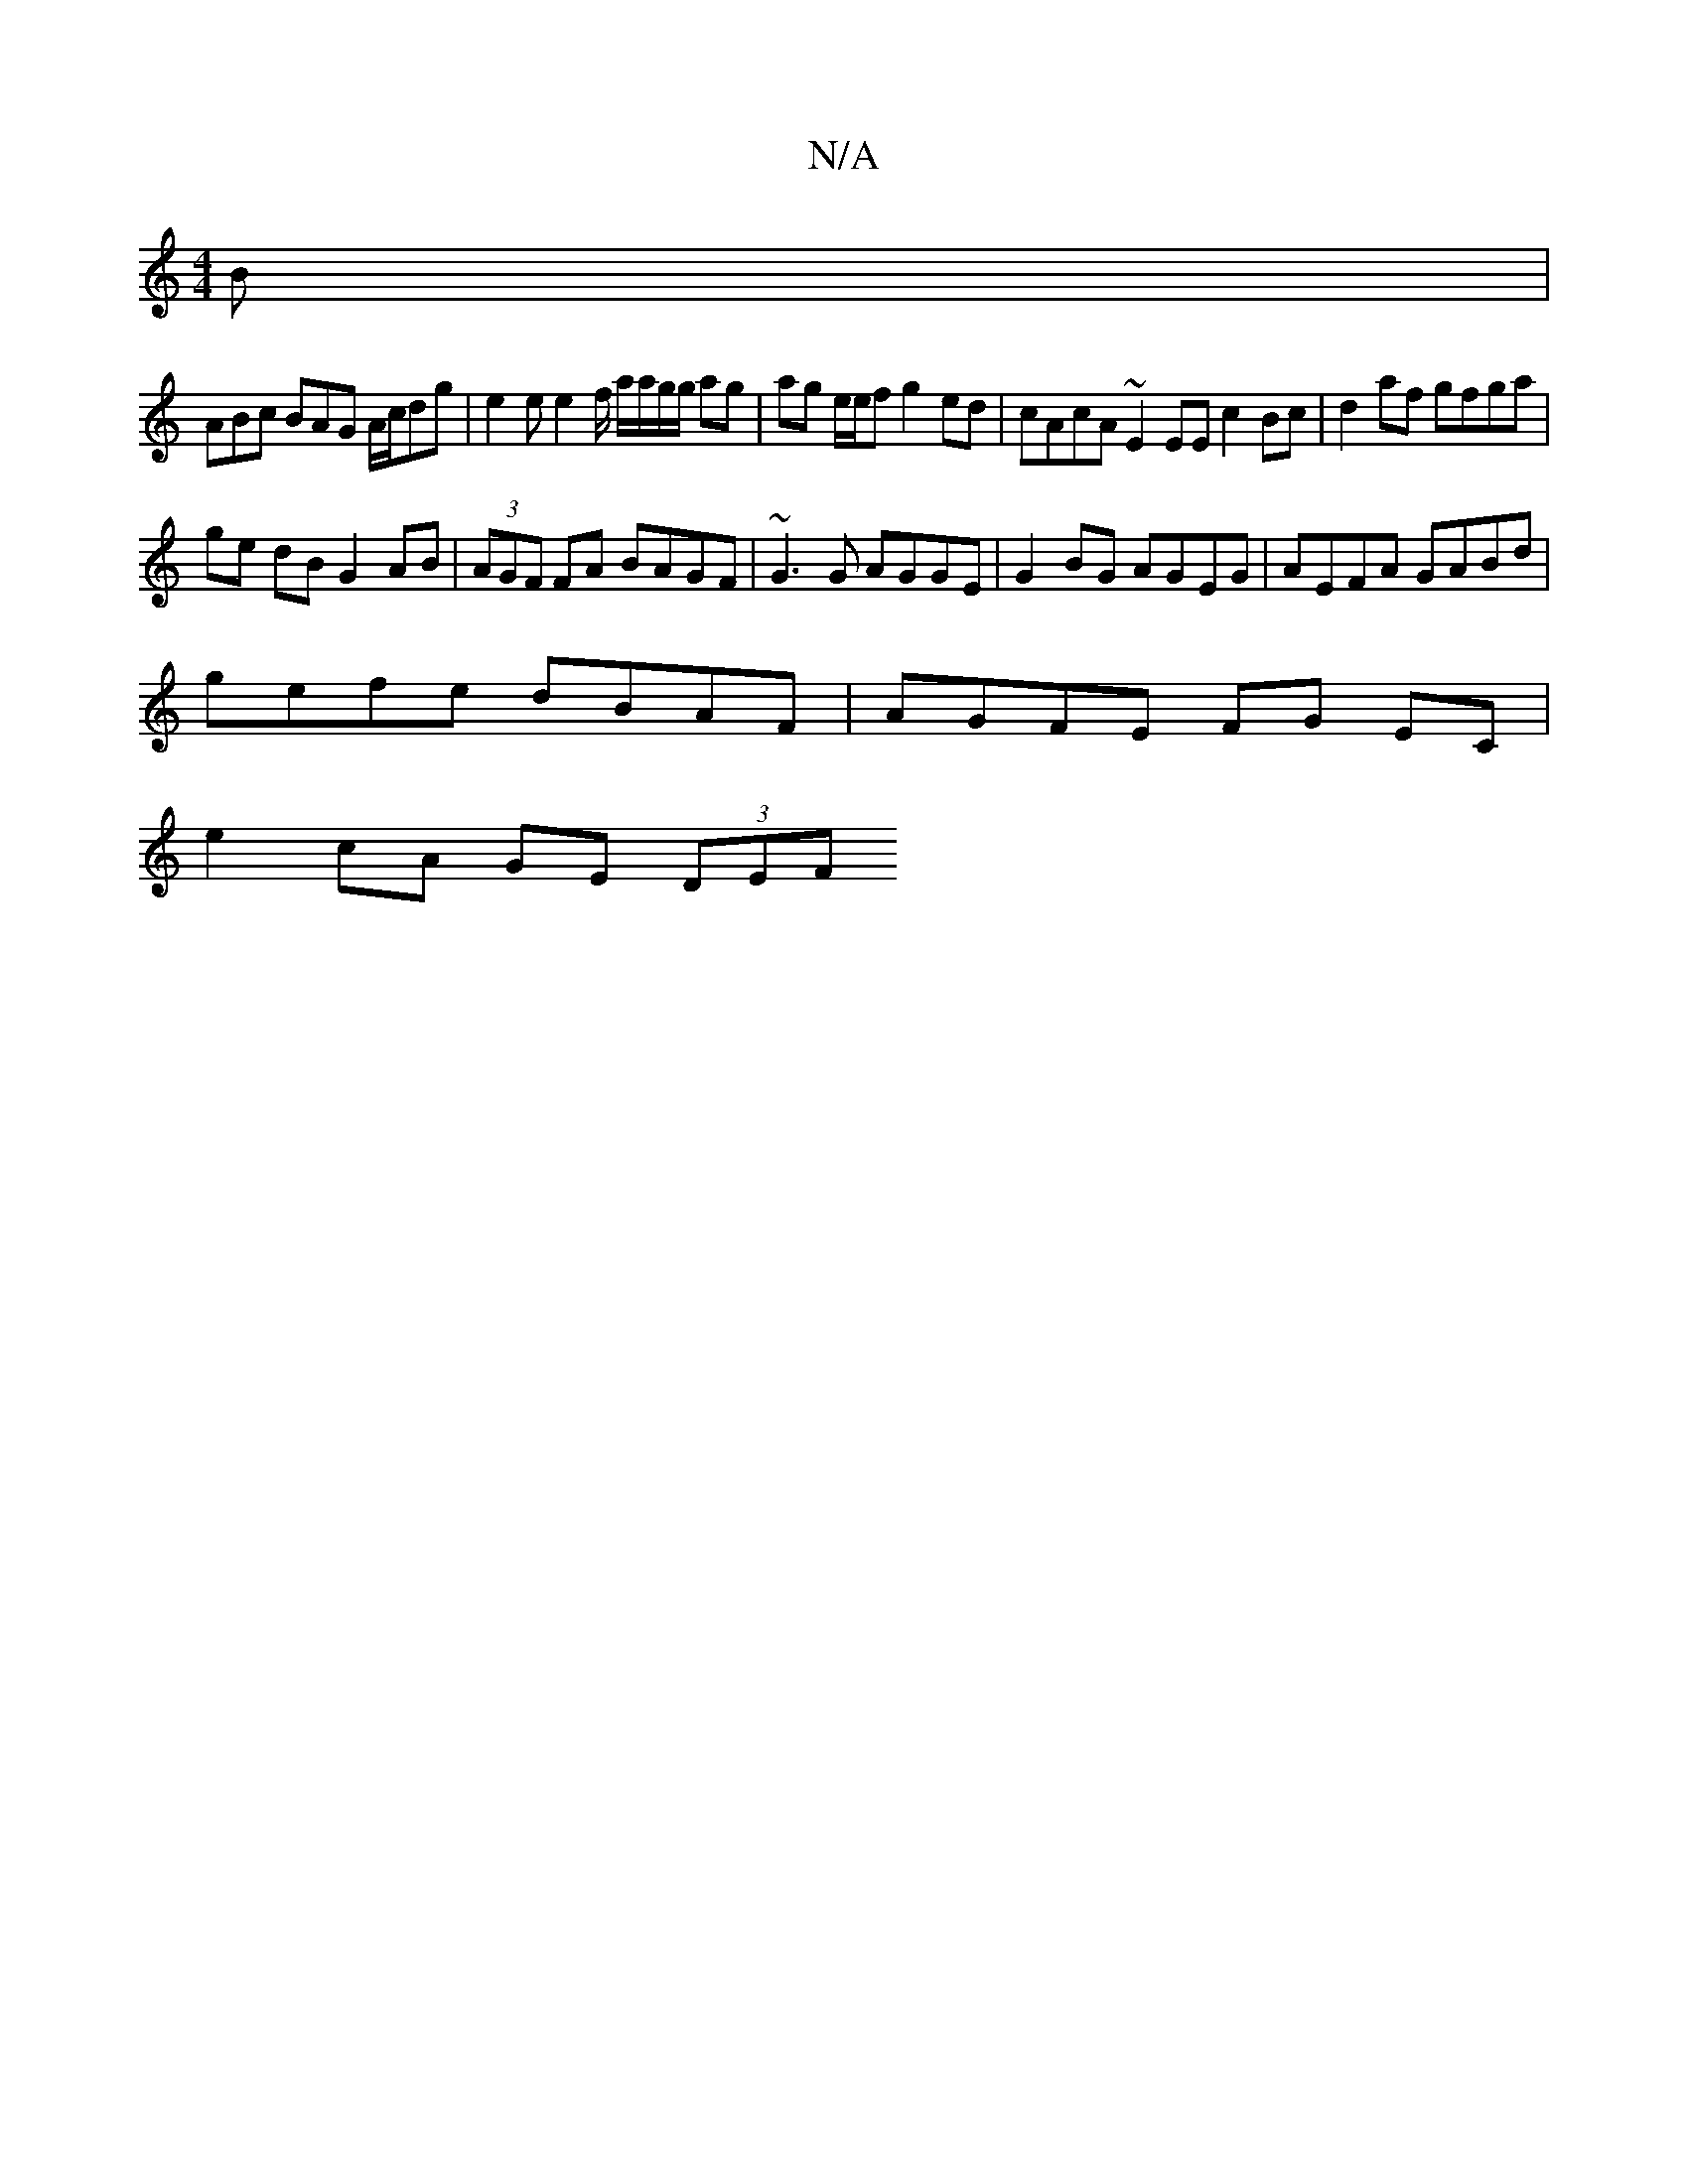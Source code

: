 X:1
T:N/A
M:4/4
R:N/A
K:Cmajor
2 B |
ABc BAG A/c/dg | e2e e2f/ a/a/g/g/ ag | ag e/e/f g2ed | cAcA ~E2 EE c2 Bc | d2af gfga |
ge dB G2 AB | (3AGF FA BAGF | ~G3 G AGGE | G2BG AGEG | AEFA GABd |
gefe dBAF | AGFE FG EC |
e2 cA GE (3DEF